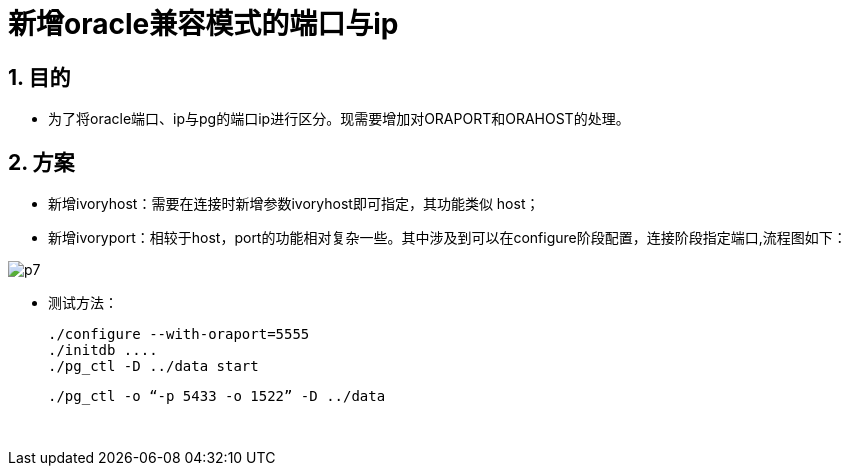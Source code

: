 :sectnums:
:sectnumlevels: 5

:imagesdir: ./_images

= 新增oracle兼容模式的端口与ip

== 目的

- 为了将oracle端口、ip与pg的端口ip进行区分。现需要增加对ORAPORT和ORAHOST的处理。

== 方案

- 新增ivoryhost：需要在连接时新增参数ivoryhost即可指定，其功能类似 host；

- 新增ivoryport：相较于host，port的功能相对复杂一些。其中涉及到可以在configure阶段配置，连接阶段指定端口,流程图如下：

image::p7.png[]

- 测试方法：

  
   ./configure --with-oraport=5555
   ./initdb ....
   ./pg_ctl -D ../data start
    
   ./pg_ctl -o “-p 5433 -o 1522” -D ../data
  
  

​      
